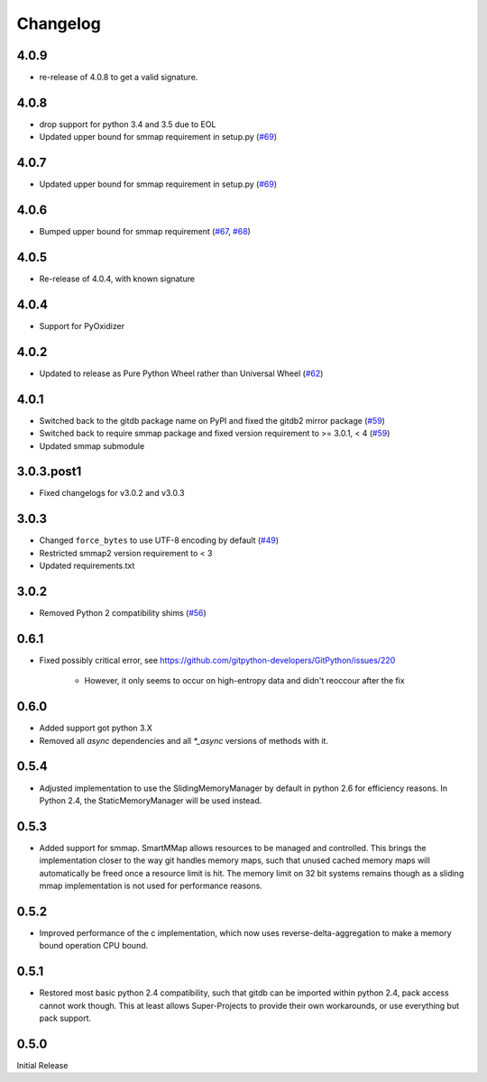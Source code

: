 #########
Changelog
#########

*****
4.0.9
*****

- re-release of 4.0.8 to get a valid signature.

*****
4.0.8
*****

* drop support for python 3.4 and 3.5 due to EOL
* Updated upper bound for smmap requirement in setup.py
  (`#69 <https://github.com/gitpython-developers/gitdb/issues/76>`_)

*****
4.0.7
*****

* Updated upper bound for smmap requirement in setup.py
  (`#69 <https://github.com/gitpython-developers/gitdb/issues/69>`_)

*****
4.0.6
*****

* Bumped upper bound for smmap requirement
  (`#67 <https://github.com/gitpython-developers/gitdb/issues/67>`_,
  `#68 <https://github.com/gitpython-developers/gitdb/pull/68>`_)

*****
4.0.5
*****

* Re-release of 4.0.4, with known signature

*****
4.0.4
*****

* Support for PyOxidizer

*****
4.0.2
*****

* Updated to release as Pure Python Wheel rather than Universal Wheel
  (`#62 <https://github.com/gitpython-developers/gitdb/pull/62>`_)

*****
4.0.1
*****

* Switched back to the gitdb package name on PyPI and fixed the gitdb2 mirror package
  (`#59 <https://github.com/gitpython-developers/gitdb/issues/59>`_)
* Switched back to require smmap package and fixed version requirement to >= 3.0.1, < 4
  (`#59 <https://github.com/gitpython-developers/gitdb/issues/59>`_)
* Updated smmap submodule

***********
3.0.3.post1
***********

* Fixed changelogs for v3.0.2 and v3.0.3

*****
3.0.3
*****

* Changed ``force_bytes`` to use UTF-8 encoding by default
  (`#49 <https://github.com/gitpython-developers/gitdb/pull/49>`_)
* Restricted smmap2 version requirement to < 3
* Updated requirements.txt

*****
3.0.2
*****

* Removed Python 2 compatibility shims
  (`#56 <https://github.com/gitpython-developers/gitdb/pull/56>`_)

*****
0.6.1
*****

* Fixed possibly critical error, see https://github.com/gitpython-developers/GitPython/issues/220

    - However, it only seems to occur on high-entropy data and didn't reoccour after the fix

*****
0.6.0
*****

* Added support got python 3.X
* Removed all `async` dependencies and all `*_async` versions of methods with it.

*****
0.5.4
*****
* Adjusted implementation to use the SlidingMemoryManager by default in python 2.6 for efficiency reasons. In Python 2.4, the StaticMemoryManager will be used instead.

*****
0.5.3
*****
* Added support for smmap. SmartMMap allows resources to be managed and controlled. This brings the implementation closer to the way git handles memory maps, such that unused cached memory maps will automatically be freed once a resource limit is hit. The memory limit on 32 bit systems remains though as a sliding mmap implementation is not used for performance reasons. 

*****
0.5.2
*****
* Improved performance of the c implementation, which now uses reverse-delta-aggregation to make a memory bound operation CPU bound.

*****
0.5.1
*****
* Restored most basic python 2.4 compatibility, such that gitdb can be imported within python 2.4, pack access cannot work though. This at least allows Super-Projects to provide their own workarounds, or use everything but pack support.

*****
0.5.0
*****
Initial Release
